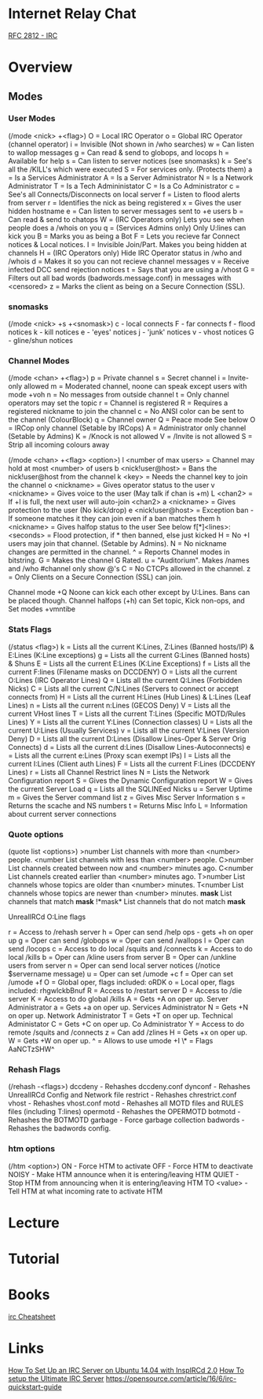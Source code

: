 #+TAGS: comms irc


* Internet Relay Chat
[[file://home/crito/Documents/RFC/rfc2812-irc.pdf][RFC 2812 - IRC]]
* Overview
** Modes
*** User Modes 
(/mode <nick> +<flag>)
O = Local IRC Operator
o = Global IRC Operator (channel operator)
i = Invisible (Not shown in /who searches)
w = Can listen to wallop messages
g = Can read & send to globops, and locops
h = Available for help
s = Can listen to server notices (see snomasks)
k = See's all the /KILL's which were executed
S = For services only. (Protects them)
a = Is a Services Administrator
A = Is a Server Administrator
N = Is a Network Administrator
T = Is a Tech Admininistator
C = Is a Co Administrator
c = See's all Connects/Disconnects on local server
f = Listen to flood alerts from server
r = Identifies the nick as being registered
x = Gives the user hidden hostname
e = Can listen to server messages sent to +e users
b = Can read & send to chatops
W = (IRC Operators only) Lets you see when people does a /whois on you
q = (Services Admins only) Only U:lines can kick you
B = Marks you as being a Bot
F = Lets you recieve far Connect notices & Local notices.
I = Invisible Join/Part. Makes you being hidden at channels
H = (IRC Operators only) Hide IRC Operator status in /who and /whois
d = Makes it so you can not recieve channel messages
v = Receive infected DCC send rejection notices
t = Says that you are using a /vhost
G = Filters out all bad words (badwords.message.conf) in messages with <censored>
z = Marks the client as being on a Secure Connection (SSL).

*** snomasks
(/mode <nick> +s +<snomask>)
c - local connects
F - far connects
f - flood notices
k - kill notices
e - 'eyes' notices
j - 'junk' notices
v - vhost notices
G - gline/shun notices

*** Channel Modes 
(/mode <chan> +<flag>) 
p = Private channel
s = Secret channel
i = Invite-only allowed
m = Moderated channel, noone can speak except users with mode +voh
n = No messages from outside channel
t = Only channel operators may set the topic
r = Channel is registered
R = Requires a registered nickname to join the channel
c = No ANSI color can be sent to the channel (ColourBlock)
q = Channel owner 
Q = Peace mode See below
O = IRCop only channel (Setable by IRCops)
A = Administrator only channel (Setable by Admins)
K = /Knock is not allowed
V = /Invite is not allowed
S = Strip all incoming colours away

(/mode <chan> +<flag> <option>)
l <number of max users> = Channel may hold at most <number> of users
b <nick!user@host> = Bans the nick!user@host from the channel
k <key> = Needs the channel key to join the channel
o <nickname> = Gives operator status to the user
v <nickname> = Gives voice to the user (May talk if chan is +m)
L <chan2> = If +l is full, the next user will auto-join <chan2>
a <nickname> = Gives protection to the user (No kick/drop)
e <nick!user@host> = Exception ban - If someone matches it they can join even if a ban matches them
h <nickname> = Gives halfop status to the user See below 
f[*]<lines>:<seconds> = Flood protection, if * then banned, else just kicked
H = No +I users may join that channel. (Setable by Admins).
N = No nickname changes are permitted in the channel.
^ = Reports Channel modes in bitstring.
G = Makes the channel G Rated.
u = "Auditorium". Makes /names and /who #channel only show @'s
C = No CTCPs allowed in the channel.
z = Only Clients on a Secure Connection (SSL) can join.

Channel mode +Q Noone can kick each other except by U:Lines. Bans can be placed though.
Channel halfops (+h) can Set topic, Kick non-ops, and Set modes +vmntibe

*** Stats Flags 
(/status <flag>)
k = Lists all the current K:Lines, Z:Lines (Banned hosts/IP) & E:Lines (K:Line exceptions)
g = Lists all the current G:Lines (Banned hosts) & Shuns
E = Lists all the current E:Lines (K:Line Exceptions)
f = Lists all the current F:lines (Filename masks on DCCDENY)
O = Lists all the current O:Lines (IRC Operator Lines)
Q = Lists all the current Q:Lines (Forbidden Nicks)
C = Lists all the current C/N:Lines (Servers to connect or accept connects from)
H = Lists all the current H:Lines (Hub Lines) & L:Lines (Leaf Lines)
n = Lists all the current n:Lines (GECOS Deny)
V = Lists all the current VHost lines
T = Lists all the current T:Lines (Specific MOTD/Rules Lines)
Y = Lists all the current Y:Lines (Connection classes)
U = Lists all the current U:Lines (Usually Services)
v = Lists all the current V:Lines (Version Deny)
D = Lists all the current D:Lines (Disallow Lines-Oper & Server Orig Connects)
d = Lists all the current d:Lines (Disallow Lines-Autoconnects)
e = Lists all the current e:Lines (Proxy scan exempt IPs)
I = Lists all the current I:Lines (Client auth Lines)
F = Lists all the current F:Lines (DCCDENY Lines)
r = Lists all Channel Restrict lines
N = Lists the Network Configuration report
S = Gives the Dynamic Configuration report
W = Gives the current Server Load
q = Lists all the SQLINEed Nicks
u = Server Uptime
m = Gives the Server command list
z = Gives Misc Server Information
s = Returns the scache and NS numbers
t = Returns Misc Info
L = Information about current server connections

*** Quote options 
(quote list <options>)
>number List channels with more than <number> people.
<number List channels with less than <number> people.
C>number List channels created between now and <number> minutes ago.
C<number List channels created earlier than <number> minutes ago.
T>number List channels whose topics are older than <number> minutes.
T<number List channels whose topics are newer than <number> minutes.
*mask* List channels that match *mask*
!*mask* List channels that do not match *mask*


UnrealIRCd O:Line flags

r = Access to /rehash server
h = Oper can send /help ops - gets +h on oper up
g = Oper can send /globops
w = Oper can send /wallops
l = Oper can send /locops
c = Access to do local /squits and /connects
k = Access to do local /kills
b = Oper can /kline users from server
B = Oper can /unkline users from server
n = Oper can send local server notices (/notice $servername message)
u = Oper can set /umode +c
f = Oper can set /umode +f
O = Global oper, flags included: oRDK
o = Local oper, flags included: rhgwlckbBnuf
R = Access to /restart server
D = Access to /die server
K = Access to do global /kills
A = Gets +A on oper up. Server Administrator
a = Gets +a on oper up. Services Administrator
N = Gets +N on oper up. Network Administrator
T = Gets +T on oper up. Technical Administator
C = Gets +C on oper up. Co Administrator
Y = Access to do remote /squits and /connects
z = Can add /zlines
H = Gets +x on oper up.
W = Gets +W on oper up.	
^ = Allows to use umode +I
\* = Flags AaNCTzSHW^

*** Rehash Flags 
(/rehash -<flags>)
dccdeny - Rehashes dccdeny.conf
dynconf - Rehashes UnrealIRCd Config and Network file
restrict - Rehashes chrestrict.conf
vhost - Rehashes vhost.conf
motd - Rehashes all MOTD files and RULES files (including T:lines)
opermotd - Rehashes the OPERMOTD
botmotd - Rehashes the BOTMOTD
garbage - Force garbage collection
badwords - Rehashes the badwords config.

*** htm options
(/htm <option>)
ON - Force HTM to activate
OFF - Force HTM to deactivate
NOISY - Make HTM announce when it is entering/leaving HTM
QUIET - Stop HTM from announcing when it is entering/leaving HTM
TO <value> - Tell HTM at what incoming rate to activate HTM

* Lecture
* Tutorial
* Books
[[file://home/crito/Documents/irc-cheatsheet.pdf][irc Cheatsheet]]
* Links
[[https://www.digitalocean.com/community/tutorials/how-to-set-up-an-irc-server-on-ubuntu-14-04-with-inspircd-2-0-and-shalture][How To Set Up an IRC Server on Ubuntu 14.04 with InspIRCd 2.0]]
[[http://www.codeography.com/2012/09/23/howto-irc-server.html][How To setup the Ultimate IRC Server]]
https://opensource.com/article/16/6/irc-quickstart-guide
